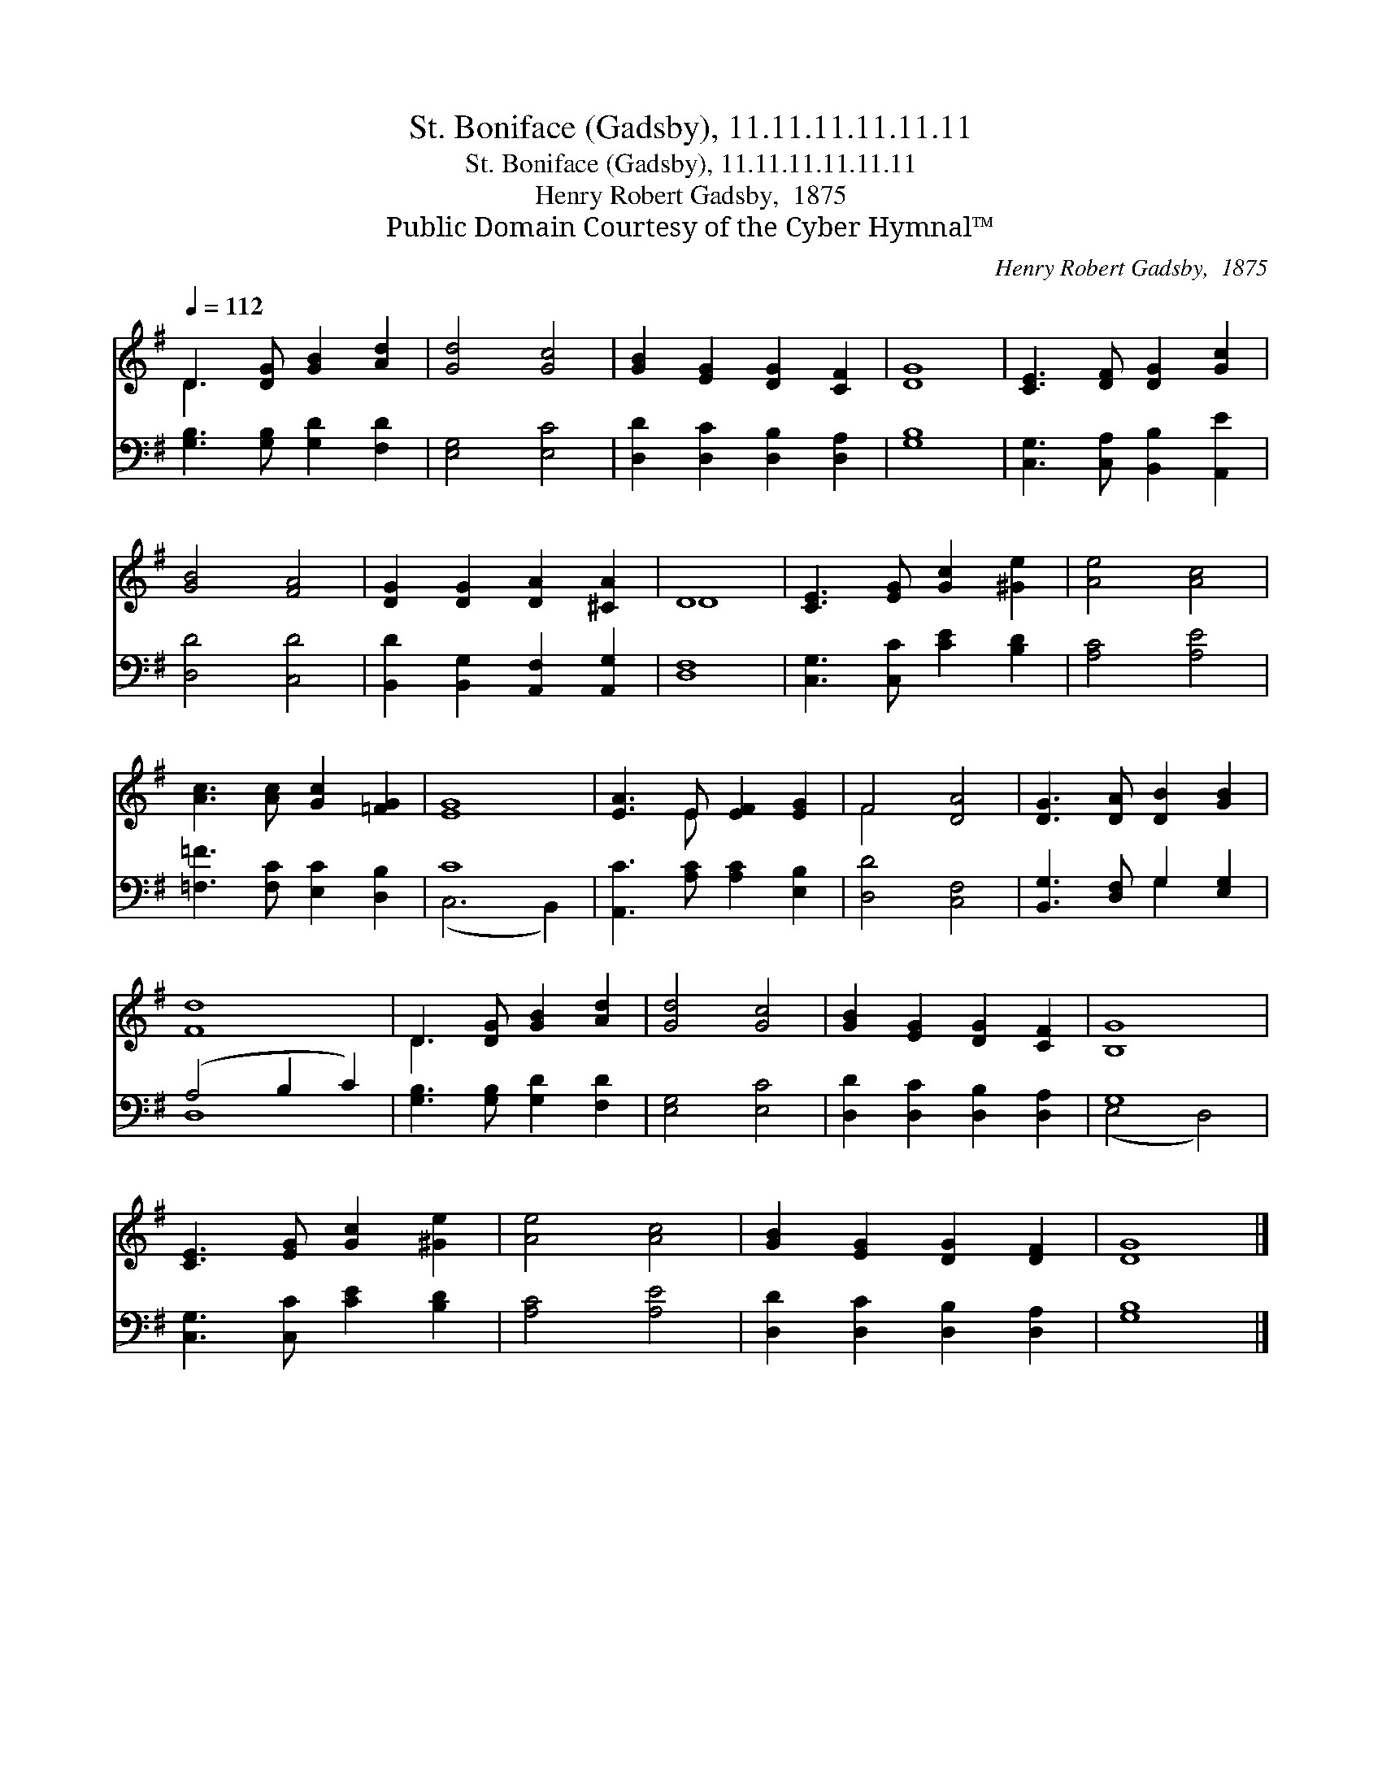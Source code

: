 X:1
T:St. Boniface (Gadsby), 11.11.11.11.11.11
T:St. Boniface (Gadsby), 11.11.11.11.11.11
T:Henry Robert Gadsby,  1875
T:Public Domain Courtesy of the Cyber Hymnal™
C:Henry Robert Gadsby,  1875
Z:Public Domain
Z:Courtesy of the Cyber Hymnal™
%%score ( 1 2 ) ( 3 4 )
L:1/8
Q:1/4=112
M:none
K:G
V:1 treble 
V:2 treble 
V:3 bass 
V:4 bass 
V:1
 D3 [DG] [GB]2 [Ad]2 | [Gd]4 [Gc]4 | [GB]2 [EG]2 [DG]2 [CF]2 | [DG]8 | [CE]3 [DF] [DG]2 [Gc]2 | %5
 [GB]4 [FA]4 | [DG]2 [DG]2 [DA]2 [^CA]2 | D8 | [CE]3 [EG] [Gc]2 [^Ge]2 | [Ae]4 [Ac]4 | %10
 [Ac]3 [Ac] [Gc]2 [=FG]2 | [EG]8 | [EA]3 E [EF]2 [EG]2 | F4 [DA]4 | [DG]3 [DA] [DB]2 [GB]2 | %15
 [Fd]8 | D3 [DG] [GB]2 [Ad]2 | [Gd]4 [Gc]4 | [GB]2 [EG]2 [DG]2 [CF]2 | [B,G]8 | %20
 [CE]3 [EG] [Gc]2 [^Ge]2 | [Ae]4 [Ac]4 | [GB]2 [EG]2 [DG]2 [DF]2 | [DG]8 |] %24
V:2
 D3 x5 | x8 | x8 | x8 | x8 | x8 | x8 | D8 | x8 | x8 | x8 | x8 | x3 E x4 | F4 x4 | x8 | x8 | D3 x5 | %17
 x8 | x8 | x8 | x8 | x8 | x8 | x8 |] %24
V:3
 [G,B,]3 [G,B,] [G,D]2 [F,D]2 | [E,G,]4 [E,C]4 | [D,D]2 [D,C]2 [D,B,]2 [D,A,]2 | [G,B,]8 | %4
 [C,G,]3 [C,A,] [B,,B,]2 [A,,E]2 | [D,D]4 [C,D]4 | [B,,D]2 [B,,G,]2 [A,,F,]2 [A,,G,]2 | [D,F,]8 | %8
 [C,G,]3 [C,C] [CE]2 [B,D]2 | [A,C]4 [A,E]4 | [=F,=F]3 [F,C] [E,C]2 [D,B,]2 | C8 | %12
 [A,,C]3 [A,C] [A,C]2 [E,B,]2 | [D,D]4 [C,F,]4 | [B,,G,]3 [D,F,] G,2 [E,G,]2 | (A,4 B,2 C2) | %16
 [G,B,]3 [G,B,] [G,D]2 [F,D]2 | [E,G,]4 [E,C]4 | [D,D]2 [D,C]2 [D,B,]2 [D,A,]2 | G,8 | %20
 [C,G,]3 [C,C] [CE]2 [B,D]2 | [A,C]4 [A,E]4 | [D,D]2 [D,C]2 [D,B,]2 [D,A,]2 | [G,B,]8 |] %24
V:4
 x8 | x8 | x8 | x8 | x8 | x8 | x8 | x8 | x8 | x8 | x8 | (C,6 B,,2) | x8 | x8 | x4 G,2 x2 | D,8 | %16
 x8 | x8 | x8 | (E,4 D,4) | x8 | x8 | x8 | x8 |] %24

